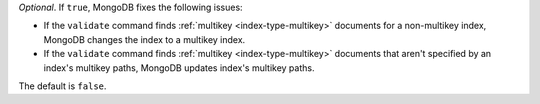 *Optional*. If ``true``, MongoDB fixes the following issues:

- If the ``validate`` command finds :ref:`multikey <index-type-multikey>` 
  documents for a non-multikey index, MongoDB changes the index to a 
  multikey index.
         
- If the ``validate`` command finds :ref:`multikey <index-type-multikey>` 
  documents that aren't specified by an index's multikey paths, MongoDB  
  updates index's multikey paths.

The default is ``false``.

.. versionadded:: 8.1
    